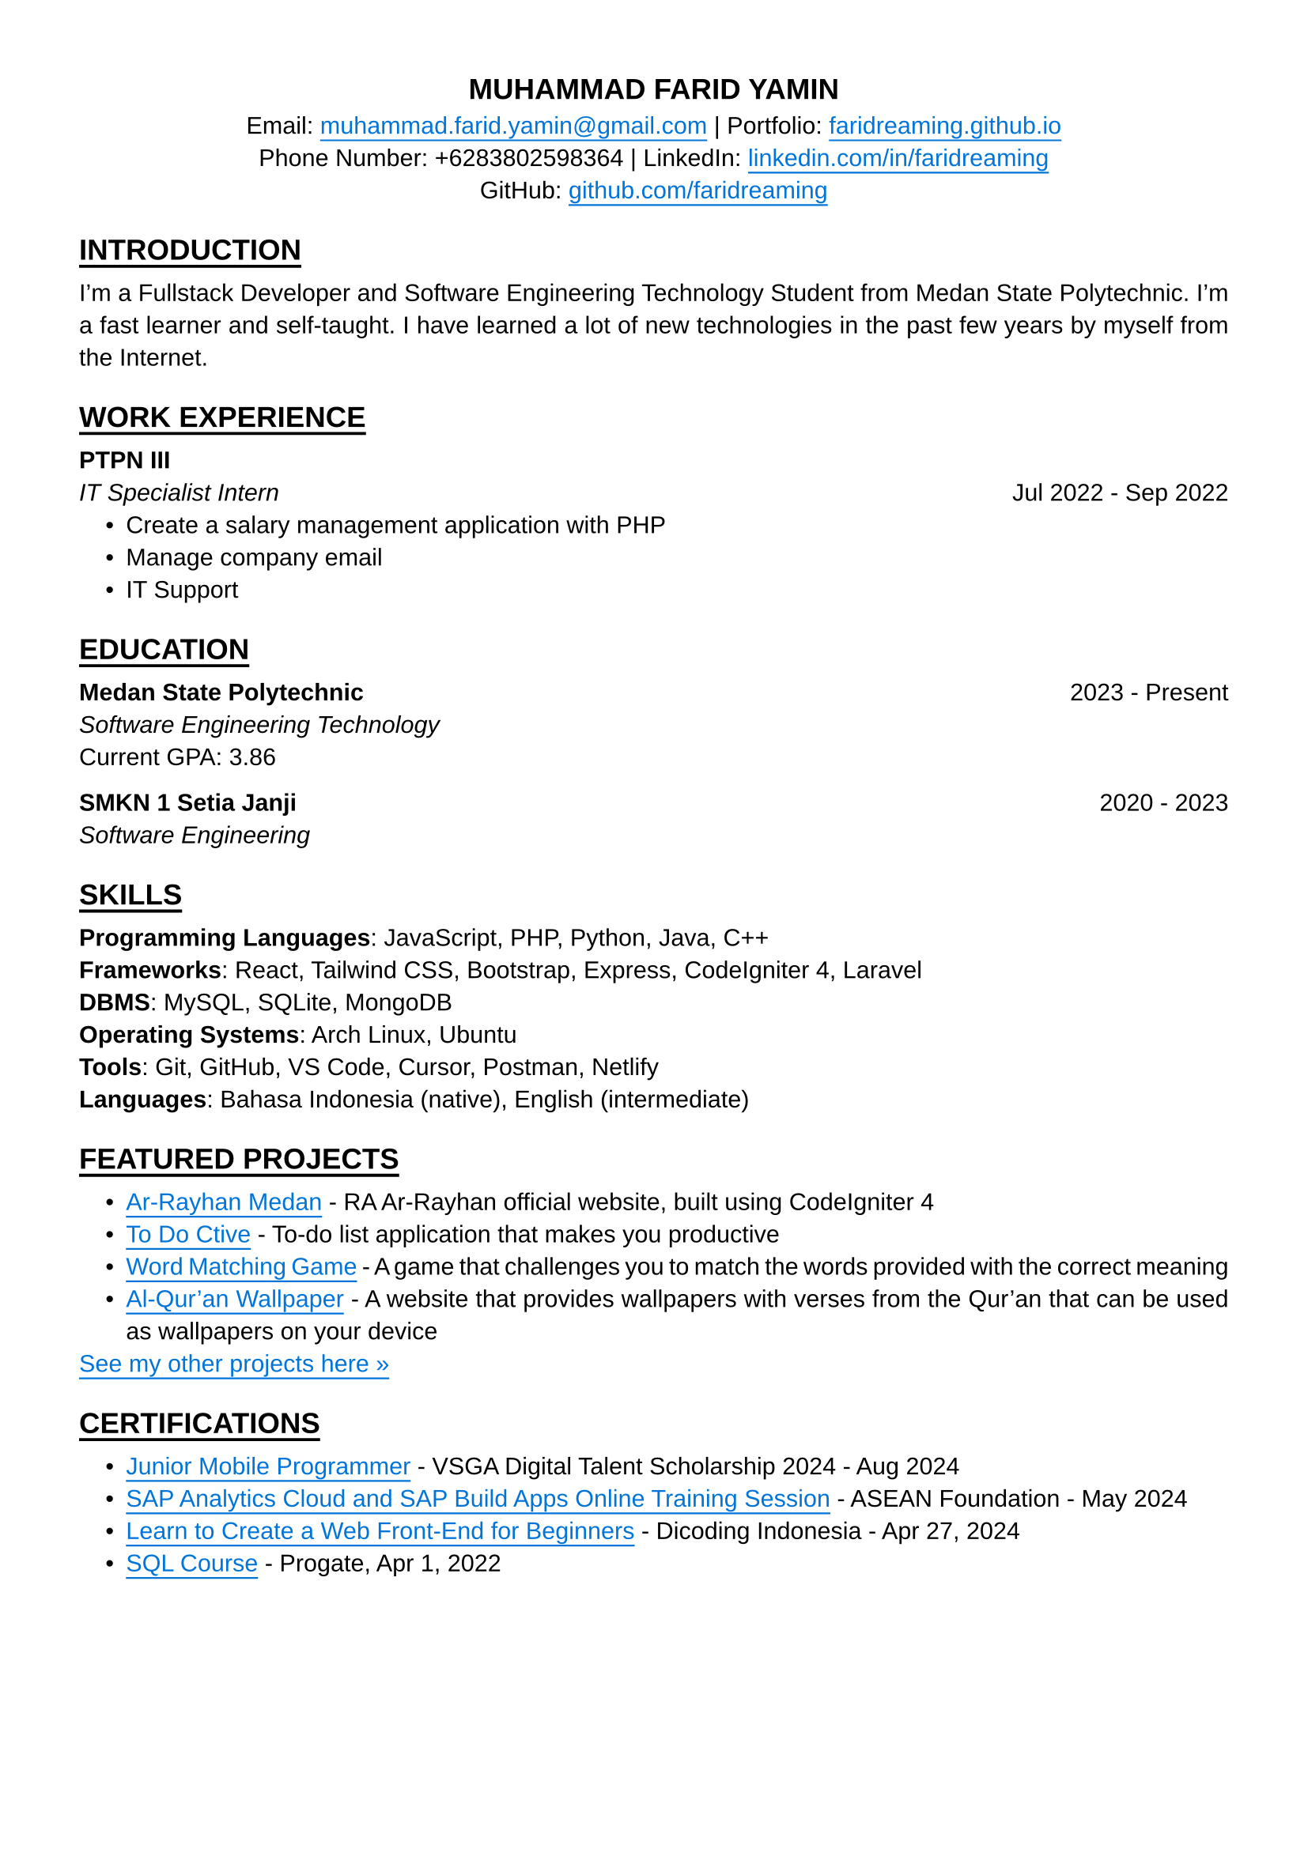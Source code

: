 #set text(font: "Liberation Sans")
#set page(paper: "a4", margin: 36pt)
#set par(justify: true)

#align(center)[
  == MUHAMMAD FARID YAMIN
]

#align(center)[
  Email:
  #underline(offset: 3pt)[#text(blue)[#link("mailto:muhammad.farid.yamin@gmail.com")]] |
  Portfolio:
  #underline(offset: 3pt)[#text(blue)[#link("https://faridreaming.github.io")[faridreaming.github.io]]]\
  Phone Number:
  +6283802598364 |
  LinkedIn:
  #underline(offset: 3pt)[#text(blue)[#link("https://www.linkedin.com/in/faridreaming")[linkedin.com/in/faridreaming]]]\
  GitHub:
  #underline(offset: 3pt)[#text(blue)[#link("https://github.com/faridreaming")[github.com/faridreaming]]]
]

== #underline(offset: 3pt)[ #pad(y: 3pt, "INTRODUCTION") ]

I’m a Fullstack Developer and Software Engineering Technology Student from Medan State Polytechnic. I’m a fast learner and self-taught. I have learned a lot of new technologies in the past few years by myself from the Internet.


== #underline(offset: 3pt)[ #pad(y: 3pt, "WORK EXPERIENCE") ]

*PTPN III*
#columns(2)[
  #pad(
    top: -6pt,
    [
      _IT Specialist Intern_
      #colbreak()
      #align(end)[Jul 2022 - Sep 2022]
    ],
  )
]

#pad(
  left: 12pt,
  top: -6pt,
  [
    - Create a salary management application with PHP
    - Manage company email
    - IT Support
  ],
)

== #underline(offset: 3pt)[ #pad(y: 3pt, "EDUCATION") ]

#columns(2)[
  *Medan State Polytechnic*
  #colbreak()
  #align(end)[2023 - Present]
]

#pad(
  top: -6pt,
  [
    _Software Engineering Technology_\
    Current GPA: 3.86
  ],
)

#columns(2)[
  *SMKN 1 Setia Janji*
  #colbreak()
  #align(end)[2020 - 2023]
]

#pad(
  top: -6pt,
  [
    _Software Engineering_\
  ],
)

== #underline(offset: 3pt)[ #pad(y: 3pt, "SKILLS") ]

*Programming Languages*: JavaScript, PHP, Python, Java, C++\
*Frameworks*: React, Tailwind CSS, Bootstrap, Express, CodeIgniter 4, Laravel\
*DBMS*: MySQL, SQLite, MongoDB\
*Operating Systems*: Arch Linux, Ubuntu\
*Tools*: Git, GitHub, VS Code, Cursor, Postman, Netlify\
*Languages*: Bahasa Indonesia (native), English (intermediate)

== #underline(offset: 3pt)[ #pad(y: 3pt, "FEATURED PROJECTS") ]

#pad(
  left: 12pt,
  [
    - #underline(offset: 3pt)[#text(blue)[#link("https://arrayhanmedan.com")[Ar-Rayhan Medan]]] - RA Ar-Rayhan official website, built using CodeIgniter 4
    - #underline(offset: 3pt)[#text(blue)[#link("https://todoctive-farid.vercel.app")[To Do Ctive]]] - To-do list application that makes you productive
    - #underline(offset: 3pt)[#text(blue)[#link("https://faridreaming.github.io/english-game")[Word Matching Game]]] - A game that challenges you to match the words provided with the correct meaning
    - #underline(offset: 3pt)[#text(blue)[#link("https://faridreaming.github.io/al-quran-wallpaper")[Al-Qur'an Wallpaper]]] - A website that provides wallpapers with verses from the Qur'an that can be used as wallpapers on your device
  ],
)

#pad(
  top: -6pt,
  [
    #underline(offset: 3pt)[#text(blue)[#link("https://github.com/faridreaming")[See my other projects here »]]]
  ],
)

== #underline(offset: 3pt)[ #pad(y: 3pt, "CERTIFICATIONS") ]

#pad(
  left: 12pt,
  [
    - #underline(offset: 3pt)[#text(blue)[#link("https://faridreaming.github.io/dist/doc/certificates/kominfo-jmp.pdf")[Junior Mobile Programmer]]] - VSGA Digital Talent Scholarship 2024 - Aug 2024
    - #underline(offset: 3pt)[#text(blue)[#link("https://faridreaming.github.io/dist/doc/certificates/adse-2-completion.pdf")[SAP Analytics Cloud and SAP Build Apps Online Training Session]]] - ASEAN Foundation - May 2024
    - #underline(offset: 3pt)[#text(blue)[#link("https://www.dicoding.com/certificates/53XEO0J9VZRN")[Learn to Create a Web Front-End for Beginners]]] - Dicoding Indonesia - Apr 27, 2024
    - #underline(offset: 3pt)[#text(blue)[#link("https://progate.com/course_certificate/1378ef4cr9n6p1")[SQL Course]]] - Progate, Apr 1, 2022
  ],
)
